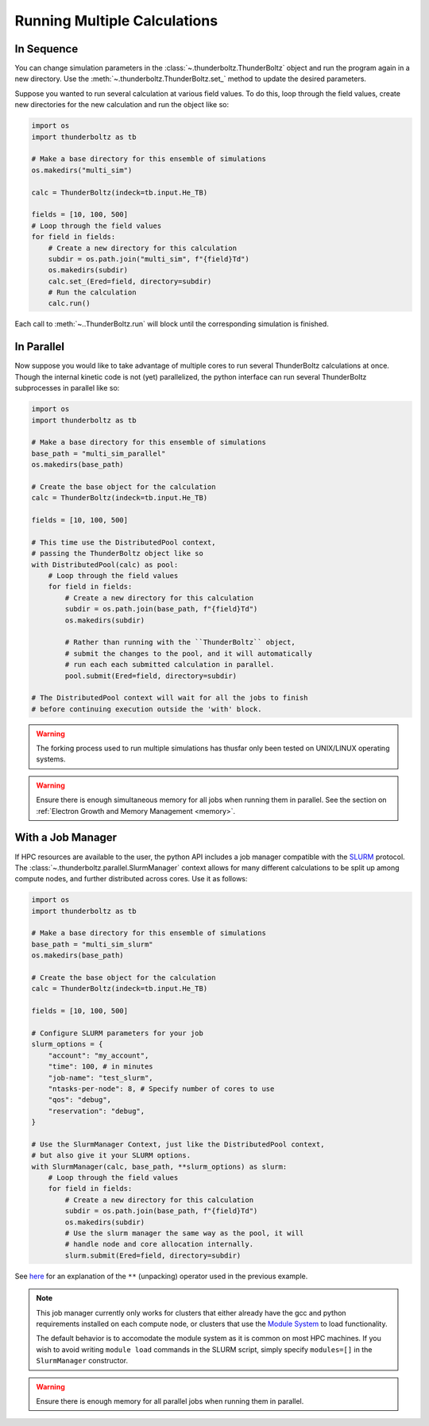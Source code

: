 =============================
Running Multiple Calculations
=============================

In Sequence
~~~~~~~~~~~

You can change simulation parameters in the :class:`~.thunderboltz.ThunderBoltz`
object and run the program again in a new directory. Use
the :meth:`~.thunderboltz.ThunderBoltz.set_` method to update the desired parameters.

Suppose you wanted to run several calculation at various
field values. To do this, loop through the field values,
create new directories for the new calculation and run the
object like so:

.. code-block:: python

   import os
   import thunderboltz as tb

   # Make a base directory for this ensemble of simulations
   os.makedirs("multi_sim")

   calc = ThunderBoltz(indeck=tb.input.He_TB)

   fields = [10, 100, 500]
   # Loop through the field values
   for field in fields:
       # Create a new directory for this calculation
       subdir = os.path.join("multi_sim", f"{field}Td")
       os.makedirs(subdir)
       calc.set_(Ered=field, directory=subdir)
       # Run the calculation
       calc.run()

Each call to :meth:`~..ThunderBoltz.run` will block until the
corresponding simulation is finished.

In Parallel
~~~~~~~~~~~

Now suppose you would like to take advantage of multiple cores to run
several ThunderBoltz calculations at once. Though the internal kinetic
code is not (yet) parallelized, the python interface can run several
ThunderBoltz subprocesses in parallel like so:

.. code-block:: python

   import os
   import thunderboltz as tb

   # Make a base directory for this ensemble of simulations
   base_path = "multi_sim_parallel"
   os.makedirs(base_path)

   # Create the base object for the calculation
   calc = ThunderBoltz(indeck=tb.input.He_TB)

   fields = [10, 100, 500]

   # This time use the DistributedPool context,
   # passing the ThunderBoltz object like so
   with DistributedPool(calc) as pool:
       # Loop through the field values
       for field in fields:
           # Create a new directory for this calculation
           subdir = os.path.join(base_path, f"{field}Td")
           os.makedirs(subdir)

           # Rather than running with the ``ThunderBoltz`` object,
           # submit the changes to the pool, and it will automatically
           # run each each submitted calculation in parallel.
           pool.submit(Ered=field, directory=subdir)

   # The DistributedPool context will wait for all the jobs to finish
   # before continuing execution outside the 'with' block.

.. warning::

   The forking process used to run multiple simulations has thusfar
   only been tested on UNIX/LINUX operating systems.

.. warning::

   Ensure there is enough simultaneous memory for all jobs when running
   them in parallel. See the section on
   :ref:`Electron Growth and Memory Management <memory>`.


With a Job Manager
~~~~~~~~~~~~~~~~~~

If HPC resources are available to the user, the python API
includes a job manager compatible with the
`SLURM <https://slurm.schedmd.com/documentation.html>`_ protocol.
The :class:`~.thunderboltz.parallel.SlurmManager` context allows
for many different calculations to be split up among compute nodes,
and further distributed across cores. Use it as follows:

.. code-block:: python

   import os
   import thunderboltz as tb

   # Make a base directory for this ensemble of simulations
   base_path = "multi_sim_slurm"
   os.makedirs(base_path)

   # Create the base object for the calculation
   calc = ThunderBoltz(indeck=tb.input.He_TB)

   fields = [10, 100, 500]

   # Configure SLURM parameters for your job
   slurm_options = {
       "account": "my_account",
       "time": 100, # in minutes
       "job-name": "test_slurm",
       "ntasks-per-node": 8, # Specify number of cores to use
       "qos": "debug",
       "reservation": "debug",
   }

   # Use the SlurmManager Context, just like the DistributedPool context,
   # but also give it your SLURM options.
   with SlurmManager(calc, base_path, **slurm_options) as slurm:
       # Loop through the field values
       for field in fields:
           # Create a new directory for this calculation
           subdir = os.path.join(base_path, f"{field}Td")
           os.makedirs(subdir)
           # Use the slurm manager the same way as the pool, it will
           # handle node and core allocation internally.
           slurm.submit(Ered=field, directory=subdir)

See `here <https://docs.python.org/3/reference/expressions.html#calls>`_
for an explanation of the ``**`` (unpacking) operator used
in the previous example.

.. note::

   This job manager currently only works for clusters that either
   already have the gcc and python requirements installed on each
   compute node, or clusters that use the
   `Module System <https://hpc-wiki.info/hpc/Modules>`_ to load
   functionality.

   The default behavior is to accomodate the module system as it
   is common on most HPC machines. If you wish to avoid writing
   ``module load`` commands in the SLURM script, simply specify
   ``modules=[]`` in the ``SlurmManager`` constructor.

.. warning::

   Ensure there is enough memory for all parallel jobs when running
   them in parallel.
